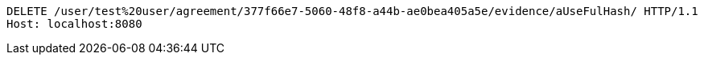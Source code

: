 [source,http,options="nowrap"]
----
DELETE /user/test%20user/agreement/377f66e7-5060-48f8-a44b-ae0bea405a5e/evidence/aUseFulHash/ HTTP/1.1
Host: localhost:8080

----